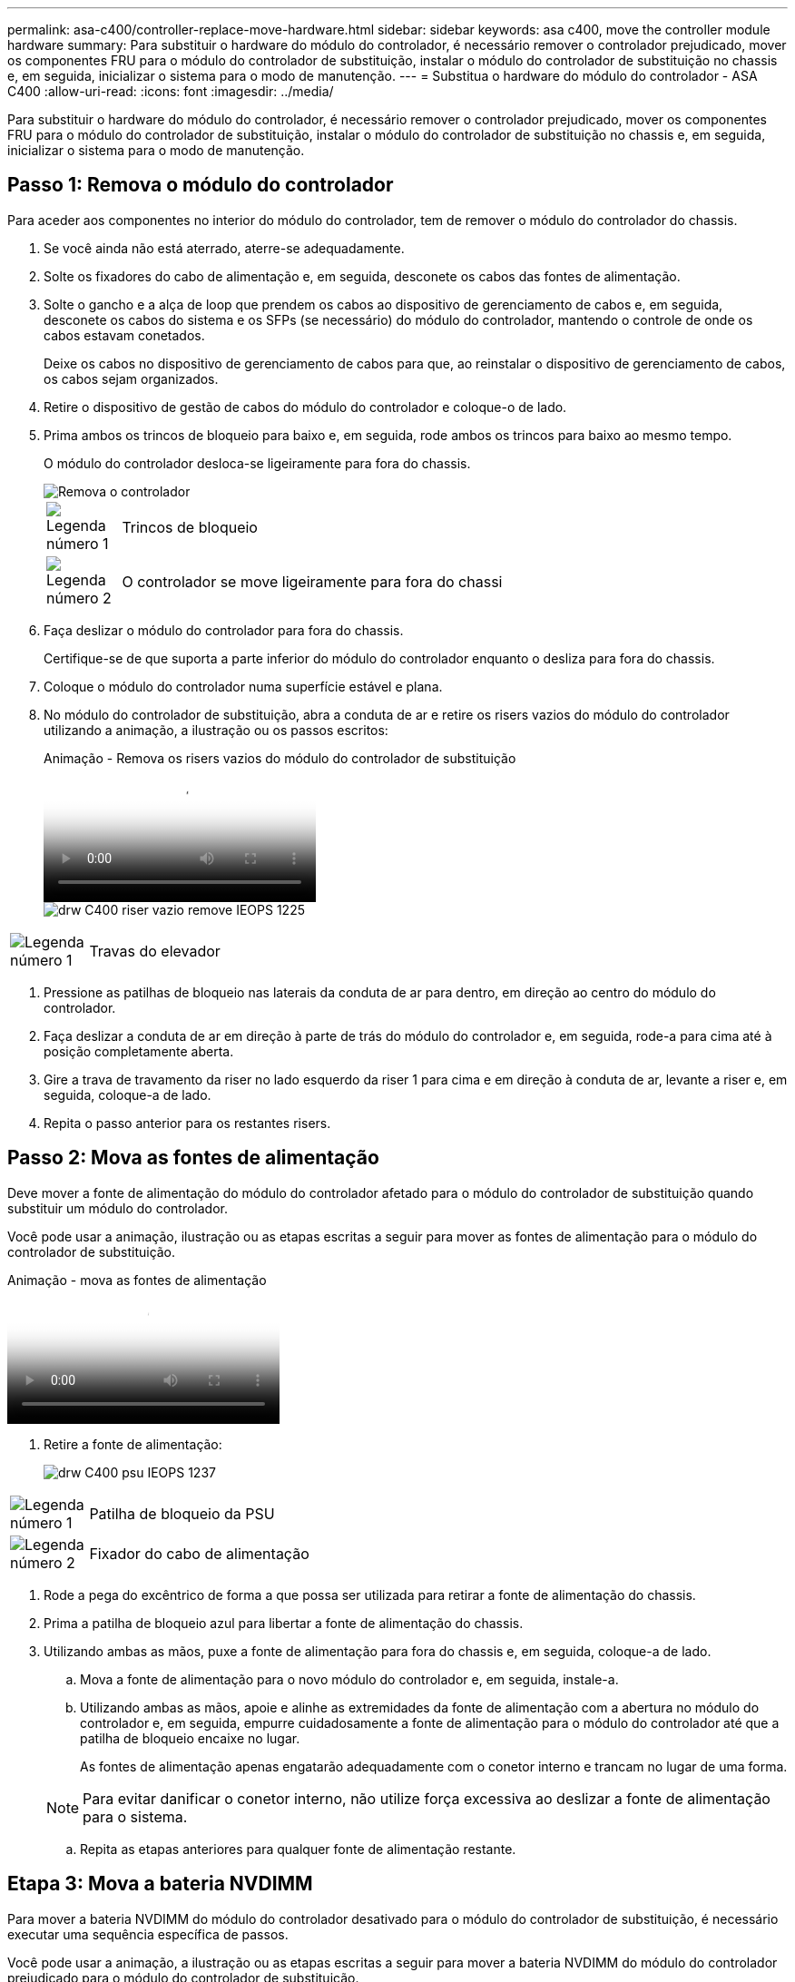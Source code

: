 ---
permalink: asa-c400/controller-replace-move-hardware.html 
sidebar: sidebar 
keywords: asa c400, move the controller module hardware 
summary: Para substituir o hardware do módulo do controlador, é necessário remover o controlador prejudicado, mover os componentes FRU para o módulo do controlador de substituição, instalar o módulo do controlador de substituição no chassis e, em seguida, inicializar o sistema para o modo de manutenção. 
---
= Substitua o hardware do módulo do controlador - ASA C400
:allow-uri-read: 
:icons: font
:imagesdir: ../media/


[role="lead"]
Para substituir o hardware do módulo do controlador, é necessário remover o controlador prejudicado, mover os componentes FRU para o módulo do controlador de substituição, instalar o módulo do controlador de substituição no chassis e, em seguida, inicializar o sistema para o modo de manutenção.



== Passo 1: Remova o módulo do controlador

Para aceder aos componentes no interior do módulo do controlador, tem de remover o módulo do controlador do chassis.

. Se você ainda não está aterrado, aterre-se adequadamente.
. Solte os fixadores do cabo de alimentação e, em seguida, desconete os cabos das fontes de alimentação.
. Solte o gancho e a alça de loop que prendem os cabos ao dispositivo de gerenciamento de cabos e, em seguida, desconete os cabos do sistema e os SFPs (se necessário) do módulo do controlador, mantendo o controle de onde os cabos estavam conetados.
+
Deixe os cabos no dispositivo de gerenciamento de cabos para que, ao reinstalar o dispositivo de gerenciamento de cabos, os cabos sejam organizados.

. Retire o dispositivo de gestão de cabos do módulo do controlador e coloque-o de lado.
. Prima ambos os trincos de bloqueio para baixo e, em seguida, rode ambos os trincos para baixo ao mesmo tempo.
+
O módulo do controlador desloca-se ligeiramente para fora do chassis.

+
image::../media/drw_c400_remove_controller_IEOPS-1216.svg[Remova o controlador]

+
[cols="10,90"]
|===


 a| 
image:../media/icon_round_1.png["Legenda número 1"]
 a| 
Trincos de bloqueio



 a| 
image:../media/icon_round_2.png["Legenda número 2"]
 a| 
O controlador se move ligeiramente para fora do chassi

|===
. Faça deslizar o módulo do controlador para fora do chassis.
+
Certifique-se de que suporta a parte inferior do módulo do controlador enquanto o desliza para fora do chassis.

. Coloque o módulo do controlador numa superfície estável e plana.
. No módulo do controlador de substituição, abra a conduta de ar e retire os risers vazios do módulo do controlador utilizando a animação, a ilustração ou os passos escritos:
+
.Animação - Remova os risers vazios do módulo do controlador de substituição
video::018a1c3c-0a26-4f48-bd60-b0300184c147[panopto]
+
image::../media/drw_c400_empty_riser_remove_IEOPS-1225.svg[drw C400 riser vazio remove IEOPS 1225]



[cols="10,90"]
|===


 a| 
image:../media/icon_round_1.png["Legenda número 1"]
 a| 
Travas do elevador

|===
. Pressione as patilhas de bloqueio nas laterais da conduta de ar para dentro, em direção ao centro do módulo do controlador.
. Faça deslizar a conduta de ar em direção à parte de trás do módulo do controlador e, em seguida, rode-a para cima até à posição completamente aberta.
. Gire a trava de travamento da riser no lado esquerdo da riser 1 para cima e em direção à conduta de ar, levante a riser e, em seguida, coloque-a de lado.
. Repita o passo anterior para os restantes risers.




== Passo 2: Mova as fontes de alimentação

Deve mover a fonte de alimentação do módulo do controlador afetado para o módulo do controlador de substituição quando substituir um módulo do controlador.

Você pode usar a animação, ilustração ou as etapas escritas a seguir para mover as fontes de alimentação para o módulo do controlador de substituição.

.Animação - mova as fontes de alimentação
video::6cac8f5f-dc11-4b1d-9b18-b03001858fda[panopto]
. Retire a fonte de alimentação:
+
image::../media/drw_c400_psu_IEOPS-1237.svg[drw C400 psu IEOPS 1237]



[cols="10,90"]
|===


 a| 
image:../media/icon_round_1.png["Legenda número 1"]
 a| 
Patilha de bloqueio da PSU



 a| 
image:../media/icon_round_2.png["Legenda número 2"]
 a| 
Fixador do cabo de alimentação

|===
. Rode a pega do excêntrico de forma a que possa ser utilizada para retirar a fonte de alimentação do chassis.
. Prima a patilha de bloqueio azul para libertar a fonte de alimentação do chassis.
. Utilizando ambas as mãos, puxe a fonte de alimentação para fora do chassis e, em seguida, coloque-a de lado.
+
.. Mova a fonte de alimentação para o novo módulo do controlador e, em seguida, instale-a.
.. Utilizando ambas as mãos, apoie e alinhe as extremidades da fonte de alimentação com a abertura no módulo do controlador e, em seguida, empurre cuidadosamente a fonte de alimentação para o módulo do controlador até que a patilha de bloqueio encaixe no lugar.
+
As fontes de alimentação apenas engatarão adequadamente com o conetor interno e trancam no lugar de uma forma.

+

NOTE: Para evitar danificar o conetor interno, não utilize força excessiva ao deslizar a fonte de alimentação para o sistema.

.. Repita as etapas anteriores para qualquer fonte de alimentação restante.






== Etapa 3: Mova a bateria NVDIMM

Para mover a bateria NVDIMM do módulo do controlador desativado para o módulo do controlador de substituição, é necessário executar uma sequência específica de passos.

Você pode usar a animação, a ilustração ou as etapas escritas a seguir para mover a bateria NVDIMM do módulo do controlador prejudicado para o módulo do controlador de substituição.

.Animação - mova a bateria NVDIMM
video::d38ef37e-aa0e-46ff-9283-b03001864e0c[panopto]
image::../media/drw_c400_nvdimm_batt_IEOPS-1227.svg[drw C400 nvdimm batt IEOPS 1227]

[cols="10,90"]
|===


 a| 
image:../media/icon_round_1.png["Legenda número 1"]
 a| 
Ficha da bateria NVDIMM



 a| 
image:../media/icon_round_2.png["Legenda número 2"]
 a| 
Patilha de bloqueio da bateria NVDIMM



 a| 
image:../media/icon_round_3.png["Legenda número 3"]
 a| 
Bateria NVDIMM

|===
. Abrir a conduta de ar:
+
.. Pressione as patilhas de bloqueio nas laterais da conduta de ar para dentro, em direção ao centro do módulo do controlador.
.. Faça deslizar a conduta de ar em direção à parte de trás do módulo do controlador e, em seguida, rode-a para cima até à posição completamente aberta.


. Localize a bateria NVDIMM no módulo do controlador.
. Localize a ficha da bateria e aperte o clipe na face da ficha da bateria para soltar a ficha da tomada e, em seguida, desligue o cabo da bateria da tomada.
. Segure a bateria e pressione a patilha de bloqueio azul marcada com PUSH e, em seguida, levante a bateria para fora do suporte e do módulo do controlador.
. Desloque a bateria para o módulo do controlador de substituição.
. Alinhe o módulo da bateria com a abertura da bateria e, em seguida, empurre cuidadosamente a bateria para dentro da ranhura até encaixar no lugar.
+

NOTE: Não conete o cabo da bateria de volta à placa-mãe até que seja instruído a fazê-lo.





== Passo 4: Mova a Mídia de inicialização

Tem de localizar o suporte de arranque e, em seguida, seguir as instruções para o remover do módulo do controlador afetado e inseri-lo no módulo do controlador de substituição.

Pode utilizar a animação, a ilustração ou os passos escritos a seguir para mover o suporte de arranque do módulo do controlador afetado para o módulo do controlador de substituição.

.Animação - mova a Mídia de inicialização
video::01d3d868-4c8a-4385-b264-b0300186fc58[panopto]
image::../media/drw_c400_replace_boot_media_IEOPS-1217.svg[drw C400 substitua o suporte de arranque IEOPS 1217]

[cols="10,90"]
|===


 a| 
image:../media/icon_round_1.png["Legenda número 1"]
 a| 
Patilha de bloqueio do suporte de arranque



 a| 
image:../media/icon_round_2.png["Legenda número 2"]
 a| 
Suporte de arranque

|===
. Localize e remova o suporte de arranque do módulo do controlador:
+
.. Pressione o botão azul na extremidade do suporte de inicialização até que o lábio do suporte de inicialização apague o botão azul.
.. Rode o suporte de arranque para cima e puxe cuidadosamente o suporte de arranque para fora do encaixe.


. Mova o suporte de arranque para o novo módulo do controlador, alinhe as extremidades do suporte de arranque com o alojamento da tomada e, em seguida, empurre-o suavemente para dentro do encaixe.
. Verifique o suporte de arranque para se certificar de que está encaixado corretamente e completamente no encaixe.
+
Se necessário, retire o suporte de arranque e volte a colocá-lo no socket.

. Bloqueie o suporte de arranque no devido lugar:
+
.. Rode o suporte de arranque para baixo em direção à placa-mãe.
.. Prima o botão azul de bloqueio para que fique na posição aberta.
.. Colocando os dedos na extremidade do suporte de arranque com o botão azul, empurre firmemente a extremidade do suporte de arranque para engatar o botão de bloqueio azul.






== Passo 5: Mova os risers PCIe e a placa mezzanine

Como parte do processo de substituição da controladora, você deve mover os risers PCIe e a placa mezzanine do módulo do controlador prejudicado para o módulo do controlador de substituição.

Você pode usar as seguintes animações, ilustrações ou as etapas escritas para mover os risers PCIe e a placa mezzanine do módulo controlador prejudicado para o módulo controlador de substituição.

Movimentação do riser PCIe 1 e 2 (risers esquerdo e médio):

.Animação - mover risers PCI 1 e 2
video::a38898c3-61a2-47bd-9011-b0300183540d[panopto]
Movimentação da placa mezanino e do riser 3 (riser direito):

.Animação - mova a placa mezzanine e o riser 3
video::54c98658-29a3-423b-ae01-b030018091f5[panopto]
image::../media/drw_c400_replace_PCIe_cards_IEOPS-1235.svg[drw C400 substitua as placas PCIe IEOPS 1235]

[cols="10,90"]
|===


 a| 
image:../media/icon_round_1.png["Legenda número 1"]
 a| 
Trava de travamento da riser



 a| 
image:../media/icon_round_2.png["Legenda número 2"]
 a| 
Trinco de bloqueio da placa PCI



 a| 
image:../media/icon_round_3.png["Legenda número 3"]
 a| 
Placa de bloqueio PCI



 a| 
image:../media/icon_round_4.png["Legenda número 4"]
 a| 
Placa PCI

|===
. Mova os risers PCIe um e dois do módulo do controlador prejudicado para o módulo do controlador de substituição:
+
.. Remova quaisquer módulos SFP ou QSFP que possam estar nas placas PCIe.
.. Gire a trava de travamento da riser no lado esquerdo da riser para cima e em direção à conduta de ar.
+
A riser levanta-se ligeiramente do módulo do controlador.

.. Levante a riser e, em seguida, mova-a para o módulo do controlador de substituição.
.. Alinhe a riser com os pinos na lateral do soquete da riser, abaixe a riser para baixo nos pinos, empurre a riser diretamente no soquete da placa-mãe e gire a trava para baixo com a chapa metálica na riser.
.. Repita esta etapa para o riser número 2.


. Remova o riser número 3, remova a placa mezanino e instale ambos no módulo do controlador de substituição:
+
.. Remova quaisquer módulos SFP ou QSFP que possam estar nas placas PCIe.
.. Gire a trava de travamento da riser no lado esquerdo da riser para cima e em direção à conduta de ar.
+
A riser levanta-se ligeiramente do módulo do controlador.

.. Levante a riser e, em seguida, coloque-a de lado em uma superfície estável e plana.
.. Solte os parafusos de aperto manual na placa mezzanine e levante cuidadosamente a placa diretamente para fora do soquete e, em seguida, mova-a para o módulo controlador de substituição.
.. Instale o mezanino no controlador de substituição e fixe-o com os parafusos de aperto manual.
.. Instale a terceira riser no módulo do controlador de substituição.






== Passo 6: Mova os DIMMs

Você precisa localizar os DIMMs e depois movê-los do módulo do controlador prejudicado para o módulo do controlador de substituição.

Você deve ter o novo módulo de controlador pronto para que possa mover os DIMMs diretamente do módulo de controlador prejudicado para os slots correspondentes no módulo de controlador de substituição.

Você pode usar a animação, ilustração ou as etapas escritas a seguir para mover os DIMMs do módulo do controlador prejudicado para o módulo do controlador de substituição.

.Animação - mova os DIMMs
video::c5c77fd1-b566-467f-a1cd-b0300187de35[panopto]
image::../media/drw_A400_Replace-NVDIMM-DIMM_IEOPS-1009.svg[drw A400 Substituir NVDIMM IEOPS 1009]

[cols="10,90"]
|===


 a| 
image:../media/icon_round_1.png["Legenda número 1"]
 a| 
Patilhas de bloqueio do DIMM



 a| 
image:../media/icon_round_2.png["Legenda número 2"]
 a| 
DIMM



 a| 
image:../media/icon_round_3.png["Legenda número 3"]
 a| 
Soquete DIMM

|===
. Localize os DIMMs no módulo do controlador.
. Observe a orientação do DIMM no soquete para que você possa inserir o DIMM no módulo do controlador de substituição na orientação adequada.
. Verifique se a bateria NVDIMM não está conetada ao novo módulo do controlador.
. Mova os DIMMs do módulo do controlador prejudicado para o módulo do controlador de substituição:
+

NOTE: Certifique-se de que instala cada DIMM no mesmo slot que ocupou no módulo do controlador prejudicado.

+
.. Ejete o DIMM de seu slot, empurrando lentamente as abas do ejetor do DIMM em ambos os lados do DIMM e, em seguida, deslize o DIMM para fora do slot.
+

NOTE: Segure cuidadosamente o DIMM pelas bordas para evitar a pressão nos componentes da placa de circuito DIMM.

.. Localize o slot DIMM correspondente no módulo do controlador de substituição.
.. Certifique-se de que as abas do ejetor DIMM no soquete DIMM estão na posição aberta e insira o DIMM diretamente no soquete.
+
Os DIMMs se encaixam firmemente no soquete, mas devem entrar facilmente. Caso contrário, realinhar o DIMM com o soquete e reinseri-lo.

.. Inspecione visualmente o DIMM para verificar se ele está alinhado uniformemente e totalmente inserido no soquete.
.. Repita essas subetapas para os DIMMs restantes.


. Conete a bateria NVDIMM à placa-mãe.
+
Certifique-se de que a ficha fica fixa no módulo do controlador.





== Passo 7: Instale o módulo do controlador

Depois de todos os componentes terem sido movidos do módulo do controlador afetado para o módulo do controlador de substituição, tem de instalar o módulo do controlador de substituição no chassis e, em seguida, iniciá-lo no modo de manutenção.

. Se ainda não o tiver feito, feche a conduta de ar.
. Alinhe a extremidade do módulo do controlador com a abertura no chassis e, em seguida, empurre cuidadosamente o módulo do controlador até meio do sistema.
+

NOTE: Não introduza completamente o módulo do controlador no chassis até ser instruído a fazê-lo.

+
image::../media/drw_c400_install_controller_IEOPS-1226.svg[drw C400 instale o controlador IEOPS 1226]

+
[cols="10,90"]
|===


 a| 
image:../media/icon_round_1.png["Legenda número 1"]
 a| 
Deslize o controlador para dentro do chassis



 a| 
image:../media/icon_round_2.png["Legenda número 2"]
 a| 
Trincos de bloqueio

|===
. Faça o cabeamento apenas das portas de gerenciamento e console, para que você possa acessar o sistema para executar as tarefas nas seções a seguir.
+

NOTE: Você conetará o resto dos cabos ao módulo do controlador posteriormente neste procedimento.

. Conclua a instalação do módulo do controlador:
+
.. Ligue o cabo de alimentação à fonte de alimentação, volte a instalar o anel de bloqueio do cabo de alimentação e, em seguida, ligue a fonte de alimentação à fonte de alimentação.
.. Utilizando os trincos de bloqueio, empurre firmemente o módulo do controlador para dentro do chassis até que os trincos de bloqueio comecem a subir.
+

NOTE: Não utilize força excessiva ao deslizar o módulo do controlador para dentro do chassis para evitar danificar os conetores.

.. Assente totalmente o módulo do controlador no chassis, rodando os trincos de bloqueio para cima, inclinando-os para que estes limpem os pinos de bloqueio, empurre cuidadosamente o controlador totalmente para dentro e, em seguida, baixe os trincos de bloqueio para a posição de bloqueio.
+
O módulo do controlador começa a arrancar assim que estiver totalmente assente no chassis. Esteja preparado para interromper o processo de inicialização.

.. Se ainda não o tiver feito, reinstale o dispositivo de gerenciamento de cabos.
.. Interrompa o processo normal de inicialização e inicialize no Loader pressionando `Ctrl-C`.
+

NOTE: Se o sistema parar no menu de inicialização, selecione a opção para inicializar NO Loader.

.. No prompt Loader, digite `bye` para reinicializar as placas PCIe e outros componentes.
.. Interrompa o processo de inicialização e inicialize no prompt DO Loader pressionando `Ctrl-C`.
+
Se o sistema parar no menu de inicialização, selecione a opção para inicializar NO Loader.




